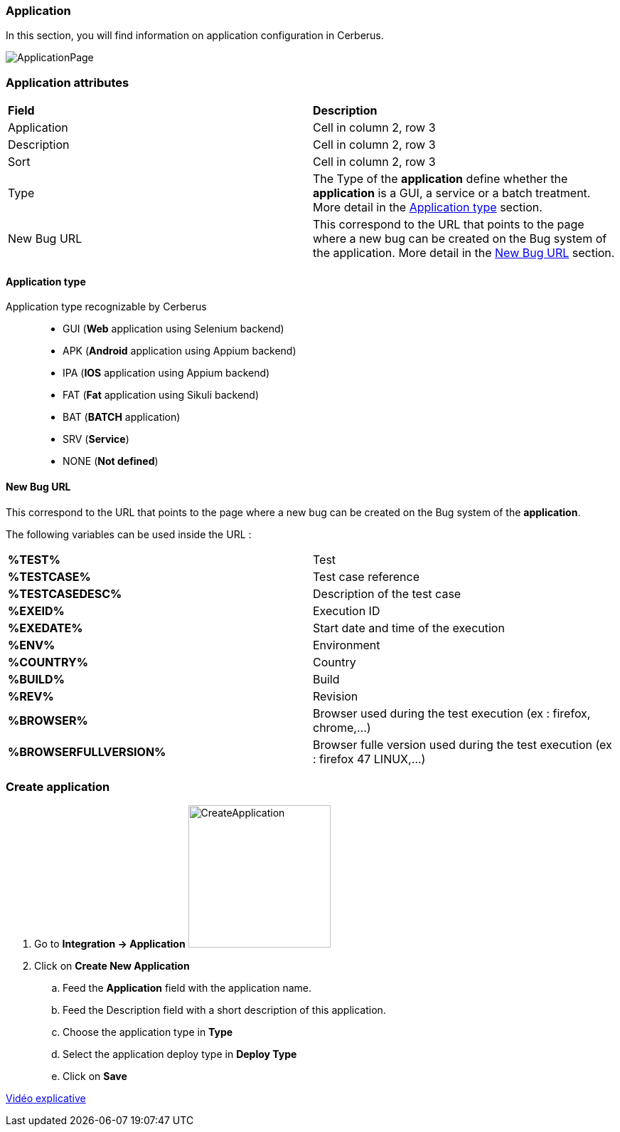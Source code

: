 === Application

In this section, you will find information on application configuration in Cerberus.

image:applicationpage.png[ApplicationPage]

=== Application attributes
|=== 

| *Field* | *Description*  

| Application | Cell in column 2, row 3

| Description | Cell in column 2, row 3

| Sort | Cell in column 2, row 3

| Type | The Type of the *[red]#application#* define whether the *[red]#application#* is a GUI, a service or a batch treatment. More detail in the <<Application type>> section.

| New Bug URL    | This correspond to the URL that points to the page where a new bug can be created on the Bug system of the application. More detail in the <<New Bug URL>> section.

|=== 

==== Application type

Application type recognizable by Cerberus ::
* GUI (*Web* application using Selenium backend)
* APK (*Android* application using Appium backend)
* IPA (*IOS* application using Appium backend)
* FAT (*Fat* application using Sikuli backend)
* BAT (*BATCH* application)
* SRV (*Service*)
* NONE (*Not defined*)

==== New Bug URL

This correspond to the URL that points to the page where a new bug can be created on the Bug system of the 
*[red]#application#*. 

The following variables can be used inside the URL :

|=== 

| *%TEST%* | Test

| *%TESTCASE%* | Test case reference

| *%TESTCASEDESC%* | Description of the test case

| *%EXEID%* | Execution ID

| *%EXEDATE%* | Start date and time of the execution

| *%ENV%* | Environment

| *%COUNTRY%* | Country

| *%BUILD%* | Build

| *%REV%* | Revision

| *%BROWSER%* | Browser used during the test execution (ex : firefox, chrome,...)

| *%BROWSERFULLVERSION%* | Browser fulle version used during the test execution (ex : firefox 47 LINUX,...)

|=== 


=== Create application 

. Go to *[red]#Integration -> Application#* image:applicationcreate.png[CreateApplication,200,200,float="right",align="center"]
. Click on *[red]#Create New Application#*
.. Feed the *[red]#Application#* field with the application name.
.. Feed the [red]#Description# field with a short description of this application.
.. Choose the application type in *[red]#Type#*
.. Select the application deploy type in *[red]#Deploy Type#*
.. Click on *[red]#Save#*



link:https://drive.google.com/open?id=0B9zYFBEK85TBMEltSnM0QnVrdDg[Vidéo explicative]